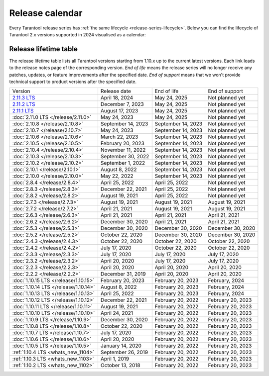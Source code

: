 Release calendar
================

Every Tarantool release series has :ref:`the same lifecycle <release-series-lifecycle>`.
Below you can find the lifecycle of Tarantool 2.x versions supported in 2024
visualised as a calendar:

.. ifconfig:: builder not in ('latex', )

    .. image:: _images/releases_calendar.svg
        :target: ../../_images/releases_calendar.svg
        :align: left
        :alt: releases_calendar.svg


..  _release-table:

Release lifetime table
----------------------

The release lifetime table lists all Tarantool versions
starting from 1.10.x up to the current latest versions.
Each link leads to the release notes page of the corresponding version.
*End of life* means the release series will no longer receive any patches, updates,
or feature improvements after the specified date.
*End of support* means that we won't provide technical support to product versions
after the specified date.

..  container:: table

    ..  list-table::

        *   -   Version
            -   Release date
            -   End of life
            -   End of support

        *   -   `2.11.3 LTS <https://github.com/tarantool/tarantool/releases/tag/2.11.3>`_
            -   April 18, 2024
            -   May 24, 2025
            -   Not planned yet

        *   -   `2.11.2 LTS <https://github.com/tarantool/tarantool/releases/tag/2.11.2>`_
            -   December 7, 2023
            -   May 24, 2025
            -   Not planned yet

        *   -   `2.11.1 LTS <https://github.com/tarantool/tarantool/releases/tag/2.11.1>`_
            -   August 17, 2023
            -   May 24, 2025
            -   Not planned yet

        *   -   :doc:`2.11.0 LTS </release/2.11.0>`
            -   May 24, 2023
            -   May 24, 2025
            -   Not planned yet

        *   -   :doc:`2.10.8 </release/2.10.8>`
            -   September 14, 2023
            -   September 14, 2023
            -   Not planned yet

        *   -   :doc:`2.10.7 </release/2.10.7>`
            -   May 24, 2023
            -   September 14, 2023
            -   Not planned yet

        *   -   :doc:`2.10.6 </release/2.10.6>`
            -   March 22, 2023
            -   September 14, 2023
            -   Not planned yet

        *   -   :doc:`2.10.5 </release/2.10.5>`
            -   February 20, 2023
            -   September 14, 2023
            -   Not planned yet

        *   -   :doc:`2.10.4 </release/2.10.4>`
            -   November 11, 2022
            -   September 14, 2023
            -   Not planned yet

        *   -   :doc:`2.10.3 </release/2.10.3>`
            -   September 30, 2022
            -   September 14, 2023
            -   Not planned yet

        *   -   :doc:`2.10.2 </release/2.10.2>`
            -   September 1, 2022
            -   September 14, 2023
            -   Not planned yet

        *   -   :doc:`2.10.1 </release/2.10.1>`
            -   August 8, 2022
            -   September 14, 2023
            -   Not planned yet

        *   -   :doc:`2.10.0 </release/2.10.0>`
            -   May 22, 2022
            -   September 14, 2023
            -   Not planned yet

        *   -   :doc:`2.8.4 </release/2.8.4>`
            -   April 25, 2022
            -   April 25, 2022
            -   Not planned yet

        *   -   :doc:`2.8.3 </release/2.8.3>`
            -   December 22, 2021
            -   April 25, 2022
            -   Not planned yet

        *   -   :doc:`2.8.2 </release/2.8.2>`
            -   August 19, 2021
            -   April 25, 2022
            -   Not planned yet

        *   -   :doc:`2.7.3 </release/2.7.3>`
            -   August 19, 2021
            -   August 19, 2021
            -   August 19, 2021

        *   -   :doc:`2.7.2 </release/2.7.2>`
            -   April 21, 2021
            -   August 19, 2021
            -   August 19, 2021

        *   -   :doc:`2.6.3 </release/2.6.3>`
            -   April 21, 2021
            -   April 21, 2021
            -   April 21, 2021

        *   -   :doc:`2.6.2 </release/2.6.2>`
            -   December 30, 2020
            -   April 21, 2021
            -   April 21, 2021

        *   -   :doc:`2.5.3 </release/2.5.3>`
            -   December 30, 2020
            -   December 30, 2020
            -   December 30, 2020

        *   -   :doc:`2.5.2 </release/2.5.2>`
            -   October 22, 2020
            -   December 30, 2020
            -   December 30, 2020

        *   -   :doc:`2.4.3 </release/2.4.3>`
            -   October 22, 2020
            -   October 22, 2020
            -   October 22, 2020

        *   -   :doc:`2.4.2 </release/2.4.2>`
            -   July 17, 2020
            -   October 22, 2020
            -   October 22, 2020

        *   -   :doc:`2.3.3 </release/2.3.3>`
            -   July 17, 2020
            -   July 17, 2020
            -   July 17, 2020

        *   -   :doc:`2.3.2 </release/2.3.2>`
            -   April 20, 2020
            -   July 17, 2020
            -   July 17, 2020

        *   -   :doc:`2.2.3 </release/2.2.3>`
            -   April 20, 2020
            -   April 20, 2020
            -   April 20, 2020

        *   -   :doc:`2.2.2 </release/2.2.2>`
            -   December 31, 2019
            -   April 20, 2020
            -   April 20, 2020

        *   -   :doc:`1.10.15 LTS </release/1.10.15>`
            -   February 20, 2023
            -   February 20, 2023
            -   February, 2024

        *   -   :doc:`1.10.14 LTS </release/1.10.14>`
            -   August 8, 2022
            -   February 20, 2023
            -   February, 2024

        *   -   :doc:`1.10.13 LTS </release/1.10.13>`
            -   April 25, 2022
            -   February 20, 2023
            -   February, 2024

        *   -   :doc:`1.10.12 LTS </release/1.10.12>`
            -   December 22, 2021
            -   February 20, 2022
            -   February 20, 2023

        *   -   :doc:`1.10.11 LTS </release/1.10.11>`
            -   August 19, 2021
            -   February 20, 2022
            -   February 20, 2023

        *   -   :doc:`1.10.10 LTS </release/1.10.10>`
            -   April 24, 2021
            -   February 20, 2022
            -   February 20, 2023

        *   -   :doc:`1.10.9 LTS </release/1.10.9>`
            -   December 30, 2020
            -   February 20, 2022
            -   February 20, 2023

        *   -   :doc:`1.10.8 LTS </release/1.10.8>`
            -   October 22, 2020
            -   February 20, 2022
            -   February 20, 2023

        *   -   :doc:`1.10.7 LTS </release/1.10.7>`
            -   July 17, 2020
            -   February 20, 2022
            -   February 20, 2023

        *   -   :doc:`1.10.6 LTS </release/1.10.6>`
            -   April 20, 2020
            -   February 20, 2022
            -   February 20, 2023

        *   -   :doc:`1.10.5 LTS </release/1.10.5>`
            -   January 14, 2020
            -   February 20, 2022
            -   February 20, 2023

        *   -   :ref:`1.10.4 LTS <whats_new_1104>`
            -   September 26, 2019
            -   February 20, 2022
            -   February 20, 2023

        *   -   :ref:`1.10.3 LTS <whats_new_1103>`
            -   April 1, 2019
            -   February 20, 2022
            -   February 20, 2023

        *   -   :ref:`1.10.2 LTS <whats_new_1102>`
            -   October 13, 2018
            -   February 20, 2022
            -   February 20, 2023
